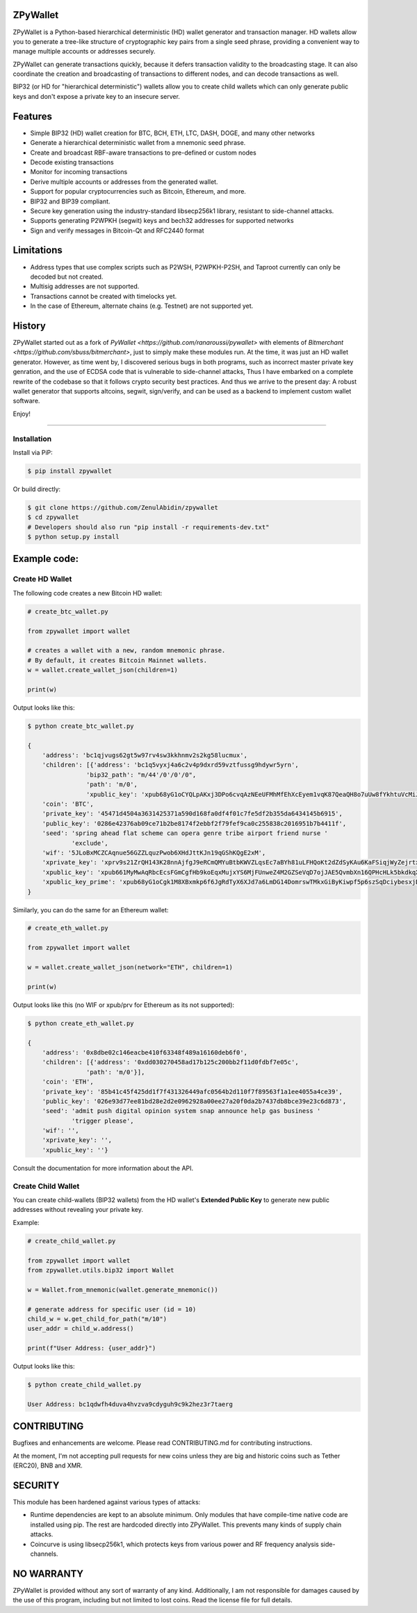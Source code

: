 
ZPyWallet
===========

.. image:: https://img.shields.io/pypi/pyversions/zpywallet.svg?maxAge=60
    :target: https://pypi.python.org/pypi/zpywallet
    :alt: Python version

.. image:: https://img.shields.io/pypi/v/zpywallet.svg?maxAge=60
    :target: https://pypi.python.org/pypi/zpywallet
    :alt: PyPi version

.. image:: https://img.shields.io/pypi/status/zpywallet.svg?maxAge=60
    :target: https://pypi.python.org/pypi/zpywallet
    :alt: PyPi status

.. image:: https://codecov.io/gh/ZenulAbidin/zpywallet/branch/master/graph/badge.svg?token=G2tC6LpTNm
    :target: https://codecov.io/gh/ZenulAbidin/zpywallet
    :alt: Code coverage


ZPyWallet is a Python-based hierarchical deterministic (HD) wallet generator and transaction manager.
HD wallets allow you to  generate a tree-like structure of cryptographic key pairs from a single
seed phrase, providing a convenient way to manage multiple accounts or addresses securely.

ZPyWallet can generate transactions quickly, because it defers transaction validity to the broadcasting
stage. It can also coordinate the creation and broadcasting of transactions to different nodes,
and can decode transactions as well.

BIP32 (or HD for "hierarchical deterministic") wallets allow you to create
child wallets which can only generate public keys and don't expose a
private key to an insecure server.


Features
========

- Simple BIP32 (HD) wallet creation for BTC, BCH, ETH, LTC, DASH, DOGE, and many other networks
- Generate a hierarchical deterministic wallet from a mnemonic seed phrase.
- Create and broadcast RBF-aware transactions to pre-defined or custom nodes
- Decode existing transactions
- Monitor for incoming transactions
- Derive multiple accounts or addresses from the generated wallet.
- Support for popular cryptocurrencies such as Bitcoin, Ethereum, and more.
- BIP32 and BIP39 compliant.
- Secure key generation using the industry-standard libsecp256k1 library, resistant to side-channel attacks.
- Supports generating P2WPKH (segwit) keys and bech32 addresses for supported networks
- Sign and verify messages in Bitcoin-Qt and RFC2440 format

Limitations
===========

- Address types that use complex scripts such as P2WSH, P2WPKH-P2SH, and Taproot currently can only be decoded but not created.
- Multisig addresses are not supported.
- Transactions cannot be created with timelocks yet.
- In the case of Ethereum, alternate chains (e.g. Testnet) are not supported yet.

History
=======

ZPyWallet started out as a fork of `PyWallet <https://github.com/ranaroussi/pywallet>` with elements of
`Bitmerchant <https://github.com/sbuss/bitmerchant>`, just to simply make these modules run. At the time,
it was just an HD wallet generator. However, as time went by, I discovered serious bugs in both programs,
such as incorrect master private key genration, and the use of ECDSA code that is vulnerable to side-channel
attacks, Thus I have embarked on a complete rewrite of the codebase so that it follows crypto security best
practices. And thus we arrive to the present day: A robust wallet generator that supports altcoins, segwit,
sign/verify, and can be used as a backend to implement custom wallet software.

Enjoy!

--------------

Installation
-------------

Install via PiP:

.. code:: bash

   $ pip install zpywallet

Or build directly:

.. code:: bash

   $ git clone https://github.com/ZenulAbidin/zpywallet
   $ cd zpywallet
   # Developers should also run "pip install -r requirements-dev.txt"
   $ python setup.py install




Example code:
=============

Create HD Wallet
----------------

The following code creates a new Bitcoin HD wallet:

.. code:: python

    # create_btc_wallet.py

    from zpywallet import wallet

    # creates a wallet with a new, random mnemonic phrase.
    # By default, it creates Bitcoin Mainnet wallets.
    w = wallet.create_wallet_json(children=1)

    print(w)

Output looks like this:

.. code:: bash

    $ python create_btc_wallet.py

    {
        'address': 'bc1qjvugs62gt5w97rv4sw3kkhnmv2s2kg58lucmux',
        'children': [{'address': 'bc1q5vyxj4a6c2v4p9dxrd59vztfussg9hdywr5yrn',
                    'bip32_path': "m/44'/0'/0'/0",
                    'path': 'm/0',
                    'xpublic_key': 'xpub68yG1oCYQLpAKxj3DPo6cvqAzNEeUFMhMfEhXcEyem1vqK87QeaQH8o7uUw8fYkhtuVcMiJrxbLFDyESnK8YPQ97fSzPpPLTiauEWyqTX76'}],
        'coin': 'BTC',
        'private_key': '45471d4504a3631425371a590d168fa0df4f01c7fe5df2b355da6434145b6915',
        'public_key': '0286e42376ab09ce71b2be8174f2ebbf2f79fef9ca0c255838c2016951b7b4411f',
        'seed': 'spring ahead flat scheme can opera genre tribe airport friend nurse '
                'exclude',
        'wif': '5JLoBxMCZCAqnue56GZZLquzPwob6XHdJttKJn19qGShKQgE2xM',
        'xprivate_key': 'xprv9s21ZrQH143K28nnAjfgJ9eRCmQMYuBtbKWVZLqsEc7aBYh81uLFHQoKt2dZdSyKAu6KaFSiqjWyZejrtx3FmRjRaf1KsBFgkNM4CMm66Jh',
        'xpublic_key': 'xpub661MyMwAqRbcEcsFGmCgfHb9koEqxMujxYS6MjFUnweZ4M2GZSeVqD7ojJAE5QvmbXn16QPHcHLk5bkdkqXtcV1nj1aVyRqax9NeaTAnhH6',
        'xpublic_key_prime': 'xpub68yG1oCgk1M8XBxmkp6f6JgRdTyX6XJd7a6LmDG14DomrswTMkxGiByKiwpf5p6szSqDciybesxjDC7yKBrgbaczQe6q1puBHbvfKxg1uqr'
    }

Similarly, you can do the same for an Ethereum wallet:

.. code:: python

    # create_eth_wallet.py

    from zpywallet import wallet
    
    w = wallet.create_wallet_json(network="ETH", children=1)

    print(w)

Output looks like this (no WIF or xpub/prv for Ethereum as its not supported):

.. code:: bash

    $ python create_eth_wallet.py

    {
        'address': '0x8dbe02c146eacbe410f63348f489a16160deb6f0',
        'children': [{'address': '0xdd030270458ad17b125c200bb2f11d0fdbf7e05c',
                    'path': 'm/0'}],
        'coin': 'ETH',
        'private_key': '85b41c45f425dd1f7f431326449afc0564b2d110f7f89563f1a1ee4055a4ce39',
        'public_key': '026e93d77ee81bd28e2d2e0962928a00ee27a20f0da2b7437db8bce39e23c6d873',
        'seed': 'admit push digital opinion system snap announce help gas business '
                'trigger please',
        'wif': '',
        'xprivate_key': '',
        'xpublic_key': ''}

Consult the documentation for more information about the API.

Create Child Wallet
-------------------

You can create child-wallets (BIP32 wallets) from the HD wallet's
**Extended Public Key** to generate new public addresses without
revealing your private key.

Example:

.. code-block:: python

    # create_child_wallet.py

    from zpywallet import wallet
    from zpywallet.utils.bip32 import Wallet

    w = Wallet.from_mnemonic(wallet.generate_mnemonic())

    # generate address for specific user (id = 10)
    child_w = w.get_child_for_path("m/10")
    user_addr = child_w.address()

    print(f"User Address: {user_addr}")

Output looks like this:

.. code:: bash

    $ python create_child_wallet.py

    User Address: bc1qdwfh4duva4hvzva9cdyguh9c9k2hez3r7taerg


CONTRIBUTING
============

Bugfixes and enhancements are welcome. Please read CONTRIBUTING.md for contributing instructions.

At the moment, I'm not accepting pull requests for new coins unless they are big and historic coins such as Tether (ERC20), BNB and XMR.

SECURITY
========

This module has been hardened against various types of attacks:

- Runtime dependencies are kept to an absolute minimum. Only modules that have compile-time native
  code are installed using pip. The rest are hardcoded directly into ZPyWallet. This prevents many kinds
  of supply chain attacks.
- Coincurve is using libsecp256k1, which protects keys from various power and RF frequency analysis side-channels.


NO WARRANTY
===========

ZPyWallet is provided without any sort of warranty of any kind. Additionally, I am not responsible for damages caused by the use of this program, including but not limited to lost coins. Read the license file for full details.
